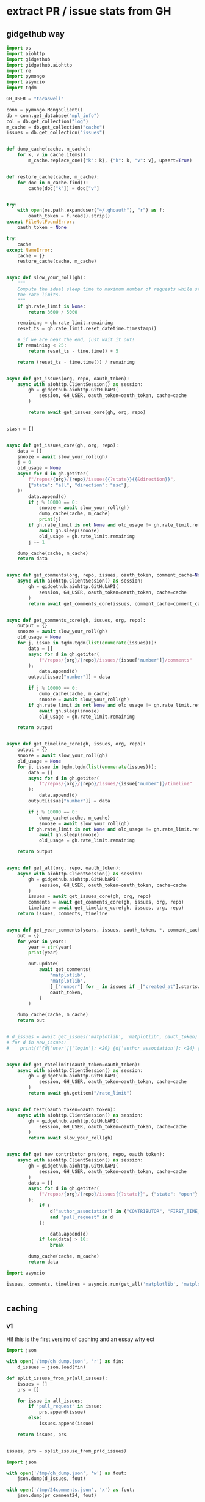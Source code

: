 * extract PR / issue stats from GH

** gidgethub way
#+begin_src python
    import os
    import aiohttp
    import gidgethub
    import gidgethub.aiohttp
    import re
    import pymongo
    import asyncio
    import tqdm

    GH_USER = "tacaswell"

    conn = pymongo.MongoClient()
    db = conn.get_database("mpl_info")
    col = db.get_collection("log")
    m_cache = db.get_collection("cache")
    issues = db.get_collection("issues")


    def dump_cache(cache, m_cache):
        for k, v in cache.items():
            m_cache.replace_one({"k": k}, {"k": k, "v": v}, upsert=True)


    def restore_cache(cache, m_cache):
        for doc in m_cache.find():
            cache[doc["k"]] = doc["v"]


    try:
        with open(os.path.expanduser("~/.ghoauth"), "r") as f:
            oauth_token = f.read().strip()
    except FileNotFoundError:
        oauth_token = None

    try:
        cache
    except NameError:
        cache = {}
        restore_cache(cache, m_cache)


    async def slow_your_roll(gh):
        """
        Compute the ideal sleep time to maximum number of requests while staying under
        the rate limits.
        """
        if gh.rate_limit is None:
            return 3600 / 5000

        remaining = gh.rate_limit.remaining
        reset_ts = gh.rate_limit.reset_datetime.timestamp()

        # if we are near the end, just wait it out!
        if remaining < 25:
            return reset_ts - time.time() + 5

        return (reset_ts - time.time()) / remaining


    async def get_issues(org, repo, oauth_token):
        async with aiohttp.ClientSession() as session:
            gh = gidgethub.aiohttp.GitHubAPI(
                session, GH_USER, oauth_token=oauth_token, cache=cache
            )

            return await get_issues_core(gh, org, repo)


    stash = []


    async def get_issues_core(gh, org, repo):
        data = []
        snooze = await slow_your_roll(gh)
        j = 0
        old_usage = None
        async for d in gh.getiter(
            f"/repos/{org}/{repo}/issues{{?state}}{{&direction}}",
            {"state": "all", "direction": "asc"},
        ):
            data.append(d)
            if j % 10000 == 0:
                snooze = await slow_your_roll(gh)
                dump_cache(cache, m_cache)
                print(j)
            if gh.rate_limit is not None and old_usage != gh.rate_limit.remaining:
                await gh.sleep(snooze)
                old_usage = gh.rate_limit.remaining
            j += 1

        dump_cache(cache, m_cache)
        return data


    async def get_comments(org, repo, issues, oauth_token, comment_cache=None):
        async with aiohttp.ClientSession() as session:
            gh = gidgethub.aiohttp.GitHubAPI(
                session, GH_USER, oauth_token=oauth_token, cache=cache
            )
            return await get_comments_core(issues, comment_cache=comment_cache)


    async def get_comments_core(gh, issues, org, repo):
        output = {}
        snooze = await slow_your_roll(gh)
        old_usage = None
        for j, issue in tqdm.tqdm(list(enumerate(issues))):
            data = []
            async for d in gh.getiter(
                f"/repos/{org}/{repo}/issues/{issue['number']}/comments"
            ):
                data.append(d)
            output[issue["number"]] = data

            if j % 10000 == 0:
                dump_cache(cache, m_cache)
                snooze = await slow_your_roll(gh)
            if gh.rate_limit is not None and old_usage != gh.rate_limit.remaining:
                await gh.sleep(snooze)
                old_usage = gh.rate_limit.remaining

        return output


    async def get_timeline_core(gh, issues, org, repo):
        output = {}
        snooze = await slow_your_roll(gh)
        old_usage = None
        for j, issue in tqdm.tqdm(list(enumerate(issues))):
            data = []
            async for d in gh.getiter(
                f"/repos/{org}/{repo}/issues/{issue['number']}/timeline"
            ):
                data.append(d)
            output[issue["number"]] = data

            if j % 10000 == 0:
                dump_cache(cache, m_cache)
                snooze = await slow_your_roll(gh)
            if gh.rate_limit is not None and old_usage != gh.rate_limit.remaining:
                await gh.sleep(snooze)
                old_usage = gh.rate_limit.remaining

        return output


    async def get_all(org, repo, oauth_token):
        async with aiohttp.ClientSession() as session:
            gh = gidgethub.aiohttp.GitHubAPI(
                session, GH_USER, oauth_token=oauth_token, cache=cache
            )
            issues = await get_issues_core(gh, org, repo)
            comments = await get_comments_core(gh, issues, org, repo)
            timeline = await get_timeline_core(gh, issues, org, repo)
        return issues, comments, timeline


    async def get_year_comments(years, issues, oauth_token, *, comment_cache=None):
        out = {}
        for year in years:
            year = str(year)
            print(year)

            out.update(
                await get_comments(
                    "matplotlib",
                    "matplotlib",
                    [_["number"] for _ in issues if _["created_at"].startswith(year)],
                    oauth_token,
                )
            )

        dump_cache(cache, m_cache)
        return out


    # d_issues = await get_issues('matplotlib', 'matplotlib', oauth_token)
    # for d in new_issues:
    #    print(f"{d['user']['login']: <20} {d['author_association']: <24} {d['pull_request']['url']}")


    async def get_ratelimit(oauth_token=oauth_token):
        async with aiohttp.ClientSession() as session:
            gh = gidgethub.aiohttp.GitHubAPI(
                session, GH_USER, oauth_token=oauth_token, cache=cache
            )
            return await gh.getitem("/rate_limit")


    async def test(oauth_token=oauth_token):
        async with aiohttp.ClientSession() as session:
            gh = gidgethub.aiohttp.GitHubAPI(
                session, GH_USER, oauth_token=oauth_token, cache=cache
            )
            return await slow_your_roll(gh)


    async def get_new_contributor_prs(org, repo, oauth_token):
        async with aiohttp.ClientSession() as session:
            gh = gidgethub.aiohttp.GitHubAPI(
                session, GH_USER, oauth_token=oauth_token, cache=cache
            )
            data = []
            async for d in gh.getiter(
                f"/repos/{org}/{repo}/issues{{?state}}", {"state": "open"}
            ):
                if (
                    d["author_association"] in {"CONTRIBUTOR", "FIRST_TIME_CONTRIBUTOR"}
                    and "pull_request" in d
                ):

                    data.append(d)
                if len(data) > 10:
                    break

            dump_cache(cache, m_cache)
            return data
#+end_src

#+begin_src python
  import asyncio

  issues, comments, timelines = asyncio.run(get_all('matplotlib', 'matplotlib', oauth_token))
#+end_src

#+begin_src python
  
#+end_src

** caching
*** v1
Hi! this is the first versino of caching and an essay why ect

#+begin_src python
  import json

  with open('/tmp/gh_dump.json', 'r') as fin:
      d_issues = json.load(fin)

  def split_issuse_from_pr(all_issues):
      issues = []
      prs = []

      for issue in all_issues:
          if 'pull_request' in issue:
              prs.append(issue)
          else:
              issues.append(issue)

      return issues, prs


  issues, prs = split_issuse_from_pr(d_issues)

#+end_src


#+begin_src python
  import json

  with open('/tmp/gh_dump.json', 'w') as fout:
      json.dump(d_issues, fout)

  with open('/tmp/24comments.json', 'x') as fout:
      json.dump(pr_comment24, fout)

#+end_src

*** v2
#+begin_src python
  import json
  with open('data_dump.json', 'r') as fin:
        gh_data = json.load(fin)

  d_issues = gh_data['issues']
  all_comments = gh_data['comments']
  def split_issues_from_pr(all_issues):
      issues = []
      prs = []

      for issue in all_issues:
          if 'pull_request' in issue:
              prs.append(issue)
          else:
              issues.append(issue)

      return issues, prs


  issues, prs = split_issues_from_pr(d_issues)
#+end_src


** plotting


#+begin_src python
  import matplotlib.pyplot as plt
  import pandas as pd
  import datetime


  def plot_by(gh_issues, *, ax=None, freq="ME", label, show_net=True, show_rolling=False):

      opened = pd.Series(
          1,
          index=[
              datetime.datetime.strptime(p["created_at"], "%Y-%m-%dT%H:%M:%SZ")
              for p in gh_issues
          ],
      )
      closed = pd.Series(
          -1,
          index=[
              datetime.datetime.strptime(p["closed_at"], "%Y-%m-%dT%H:%M:%SZ")
              for p in gh_issues
              if p["state"] != "open"
          ],
      )
      all_at = pd.concat([closed, opened])
      opened_by, closed_by = map(
          lambda x: (x.groupby(pd.Grouper(freq=freq))).sum().iloc[:-1], (opened, closed)
      )
      if ax is None:
          fig, ax = plt.subplots(layout="constrained")
      if show_net:
          (ln,) = ax.plot(
              all_at.sort_index().cumsum(),
              lw=2,
              label=f"net open {label}",
              alpha=0.5,
              zorder=0,
          )
          binned_net = all_at.sort_index().cumsum().groupby(pd.Grouper(freq=freq))
          ax.step(
              binned_net.mean().index,
              binned_net.mean().values,
              where="pre",
              color=ln.get_color(),
          )
          diff_binned_net = binned_net.mean().diff()
          ax.step(
              binned_net.mean().index,
              diff_binned_net,
              where="pre",
              color=ln.get_color(),
              zorder=2,
          )
          for y in [-50, -25, 25, 50]:
              ax.axhline(y, color="r", alpha=0.5, zorder=1)
      (close_step,) = ax.step(
          closed_by.index,
          closed_by.values,
          where="pre",
          label=f"{label} closed/{freq}",
      )
      (open_step,) = ax.step(
          opened_by.index,
          opened_by.values,
          where="pre",
          label=f"{label} opened/{freq}",
      )
      if show_rolling:
          for data, step in [(opened_by, open_step), (closed_by, close_step)]:
              ax.plot(
                  data.rolling(4).mean().index,
                  data.rolling(4).mean().values,
                  color=step.get_color(),
                  lw=2,
              )
      ax.axhline(0, color="k", lw=3, ls="--", alpha=0.5)
      ax.legend()


  def plot_unique_contributors(gh_issues, *, freq='QE', ax=None, label=None):
      unq = (
          pd.Series(
              [p["user"]["login"] for p in gh_issues],
              index=[
                  datetime.datetime.strptime(p["created_at"], "%Y-%m-%dT%H:%M:%SZ")
                  for p in gh_issues
              ],
          )
          .groupby(pd.Grouper(freq=freq))
          .apply(lambda x: len(set(x)))
      )

      if ax is None:
          fig, ax = plt.subplots(layout="constrained")
          ax.set_xlabel('date')
          ax.set_ylabel('unique accounts')

      ax.step(unq.index, unq.values, label=label )


  def plot_new_contributors(gh_issues, *, freq='QE', ax=None, label=None):
      seen = set()
      new_date = []
      for p in gh_issues:
          if (uname:=p["user"]["login"]) not in seen:
              new_date.append(datetime.datetime.strptime(p["created_at"], "%Y-%m-%dT%H:%M:%SZ"))
              seen.add(uname)


      unq = (
          pd.Series(
              1,
              index=new_date,
          )
          .groupby(pd.Grouper(freq=freq))
          .sum()
      )

      if ax is None:
          fig, ax = plt.subplots(layout="constrained")
          ax.set_xlabel('date')
          ax.set_ylabel('new accounts')

      ax.step(unq.index, unq.values, label=label )
#+end_src

#+begin_src python
  import matplotlib
  import matplotlib.pyplot as plt
  import numpy as np


  data = {
      "Pull Requests opened": [1656, 1752],
      "Pull Requests closed": [1613, 1775],
      "Issues opened": [795, 1108],
      "Issues closed": [756, 999],
  }
  labels = ["2019", "2020"]

  x = np.arange(len(labels))  # the label locations
  width = 0.35  # the width of the bars

  fig, (ax1, ax2) = plt.subplots(1, 2, constrained_layout=True, sharey=True)

  for ax, typ in zip((ax1, ax2),["Pull Requests", "Issues"]):
      open_lab = f"{typ} opened"
      close_lab = f"{typ} closed"
      rects2 = ax.bar(
          x - width / 2,
          data[open_lab],
          width,
          label='opened',
          color="k",
          edgecolor="w",
          hatch="/",
      )
      rects1 = ax.bar(
          x + width / 2,
          data[close_lab],
          width,
          label='closed',
          color="w",
          edgecolor="k",
          hatch="\\",
      )
      ax.bar_label(rects1, padding=3)
      ax.bar_label(rects2, padding=3)
      ax.set_xlabel("Year")
      ax.set_title(typ)
      ax.set_xticks(x)
      ax.set_xticklabels(labels)
      ax.spines['top'].set_visible(False)
      ax.spines['right'].set_visible(False)
  ax2.legend(ncol=2)

  ax1.set_ylabel("#")
  ax1.set_ylim(top=2000)
  fig.set_size_inches(6.3, 2.75)

  plt.show()
  # ax2.bar(['2019', '2020'], data['issue closed'], color='C2', width=.7)
  # ax2.bar(['2019', '2020'], data['issue opened'], color='C3', width=.5)
#+end_src

#+begin_src python
  import datetime


  def first_contact(issue, comments):
      opened_at = datetime.datetime.strptime(issue["created_at"], "%Y-%m-%dT%H:%M:%SZ")
      if closed_at := issue["closed_at"]:
          closed_at = datetime.datetime.strptime(closed_at, "%Y-%m-%dT%H:%M:%SZ")
      state = issue["state"]
      if len(comments):
          first_comment = datetime.datetime.strptime(
              comments[0]["created_at"], "%Y-%m-%dT%H:%M:%SZ"
          )
      else:
          first_comment = None

      if first_comment is None:
          if closed_at is None:
              ref_time = None
          else:
              ref_time = closed_at
      else:
          if closed_at is None:
              ref_time = first_comment
          else:
              ref_time = min(closed_at, first_comment)

      if ref_time is None:
          return datetime.datetime.now() - opened_at
      return ref_time - opened_at


  def resolve(issue, comments):
      opened_at = datetime.datetime.strptime(issue["created_at"], "%Y-%m-%dT%H:%M:%SZ")
      if closed_at := issue["closed_at"]:
          closed_at = datetime.datetime.strptime(closed_at, "%Y-%m-%dT%H:%M:%SZ")
      state = issue["state"]
      if state != "closed":
          return None
      return closed_at - opened_at


  def helper(issue_id):
      return life_time(pr_dict[issue_id], all_pr_comments[issue_id])


  def plot_fraction_responded(life_time, pr_dict, all_pr_comments, year, ax, frac=0.75):
      first_contact = {
          k: life_time(pr_dict[k], all_pr_comments[k])
          for k, v in pr_dict.items()
          if v["created_at"].startswith(str(year))
      }
      total = len(first_contact)
      life_in_days = sorted(
          [
              _.total_seconds() / (24 * 60 * 60)
              for _ in first_contact.values()
              if _ is not None
          ]
      )
      cumsum = np.arange(len(life_in_days)) / total
      indx_pct = np.searchsorted(cumsum, frac)

      (ln,) = ax.step(life_in_days, cumsum, label=str(year))
      if indx_pct < len(life_in_days):
          ax.axvline(life_in_days[indx_pct], color=ln.get_color(), ls="--")
      # ax.annotate(f'{int(frac*100):d}% of first responses with in {life_in_days[indx_pct]*24:.1f} hr',
      #               (1, 0), xycoords='axes fraction', ha='right', xytext=(-5, 5), textcoords='offset points')
      print(
          (f"{year}: {int(frac*100):d}% with in {life_in_days[indx_pct] if indx_pct < len(life_in_days) else np.nan:.1f} day, " +
          f"{np.mean(life_in_days):.2f} avg  {np.median(life_in_days):.2f} median [total: {total}]")
      )


  frac = 0.9
  fig, ax = plt.subplots(layout="constrained")
  ax.set_title("Time to first interaction")
  ax.set_ylim(0, 1)
  ax.set_xlim(0, 30)
  ax.set_ylabel("Cumulative fraction of PRs")
  ax.set_xlabel("time [days]")

  ax.axhline(frac, color="k", ls="-", alpha=0.5)

  for year in range(2013, 2025):
      plot_fraction_responded(first_contact, pr_dict, all_pr_comments, year, ax, frac)
  ax.legend()

  print()
  print()

  fig, ax = plt.subplots(layout="constrained")
  ax.set_title("Time to first interaction")
  ax.set_ylim(0, 1)
  ax.set_xlim(0, 30)
  ax.set_ylabel("Cumulative fraction of PRs")
  ax.set_xlabel("time [days]")

  ax.axhline(frac, color="k", ls="-", alpha=0.5)

  for year in range(2014, 2025):
      plot_fraction_responded(first_contact, issue_dict, all_issue_comments, year, ax, frac)
  ax.legend()
#+end_src

#+begin_src python
  with open("data_dump.json", "w") as fout:
      json.dump(
          {
              "issues": d_issues,
              "comments": all_comments,
          },
          fout,
      )
#+end_src

#+begin_src python
  import json
  with open("data_dump.json", "r") as fin:
      all_comments = json.load(fin)
      pr_comments = all_comments['prs']
      issues_comments = all_comments['issues']

#+end_src

#+begin_src python
  from collections import defaultdict


  def author_by_year(comments):
      out = defaultdict(lambda: defaultdict(lambda: 0))
      for c in comments:
          year = int(c["created_at"][:4])
          user = c["user"]["login"].lower()
          out[year][user] += 1

      return {k: dict(v) for k, v in out.items()}


  def author_by_year_by_issue(comments):
      out = defaultdict(lambda: defaultdict(lambda: set()))
      for k, v in comments.items():
          for c in v:
              year = int(c["created_at"][:4])
              user = c["user"]["login"].lower()
              out[year][user].add(k)

      return {y: {u: len(s) for u, s in v.items()} for y, v in out.items()}


  def display(by_year, top=10):
      for k, v in sorted(by_year.items(), reverse=True):
          print(k)
          for name in sorted(v, key=v.get, reverse=True)[:top]:
              print(f"\t{name}: {v[name]}")


  def comments_by_range(comments_by_issue, users, start_date, end_date):
      out = {user: 0 for user in users}
      unique_issues = set()
      for issue, comments in comments_by_issue.items():
          for c in comments:
              user = c["user"]["login"].lower()
              if user not in users:
                  continue
              if start_date < c["created_at"] < end_date:
                  out[user] += 1
                  unique_issues.add(issue)
      return out, unique_issues

  # display(issue_talkitive_by_year)
#+end_src

#+begin_src python
  def activity_by_range(gh_data, users, start_date, end_date):

      comment_count = {user: 0 for user in users}
      review_count = {user: 0 for user in users}
      merge_count = {user: 0 for user in users}
      pr_count = {user: 0 for user in users}
      unique_issues = set()
      totals = {k: 0 for k in ['comments', 'reviews', 'merges', 'prs', 'issues']}
      for issue, data in gh_data.items():
          if start_date < data["head"]["created_at"] < end_date:
              if "pull_request" in data["head"]:
                  totals['prs'] += 1
                  
                  if (ud := data["head"]["user"]) is not None:
                      if (user := ud["login"].lower()) in users:
                          pr_count[user] += 1
                          unique_issues.add(issue)
              

          for c in data["comments"]:
              if start_date < c["created_at"] < end_date:
                  totals['comments'] += 1
                  if c["user"] is None:
                      continue
                  user = c["user"]["login"].lower()
                  if user in users:
                      comment_count[user] += 1
                      unique_issues.add(issue)
          for tl in data["timeline"]:

              match tl:
                  case {"event": "merged"}:
                      if start_date < tl["created_at"] < end_date:
                          totals['merges'] += 1
                          if tl["actor"] is None:
                              continue
                          
                          if (user := tl["actor"]["login"].lower()) in users:
                              merge_count[user] += 1
                              unique_issues.add(issue)
                  case {"event": "reviewed"}:
                      if start_date < tl["submitted_at"] < end_date:
                          totals['reviews'] += 1                        
                          if tl["user"] is None:
                              continue
                          
                          if (user := tl["user"]["login"].lower()) in users:
                              review_count[user] += 1
                              unique_issues.add(issue)

      return comment_count, review_count, merge_count, pr_count, unique_issues, totals


  cc, rc, mc, pc, ui, tots = activity_by_range(gh_data, ['tacaswell', 'ksunden'], '2023-08-01', '2024-08-30')

  print(f"comment {100* sum(cc.values()) / tots['comments']:0.0f}%")
  print(f"reviews {100* sum(rc.values()) / tots['reviews']:0.0f}%")
  print(f"merges {100* sum(mc.values()) / tots['merges']:0.0f}%")
  print(f"PRs {100* sum(pc.values()) / tots['prs']:0.0f}%")
  print(f"unique issues {100* len(ui) / tots['issues']:0.0f}%")
#+end_src
